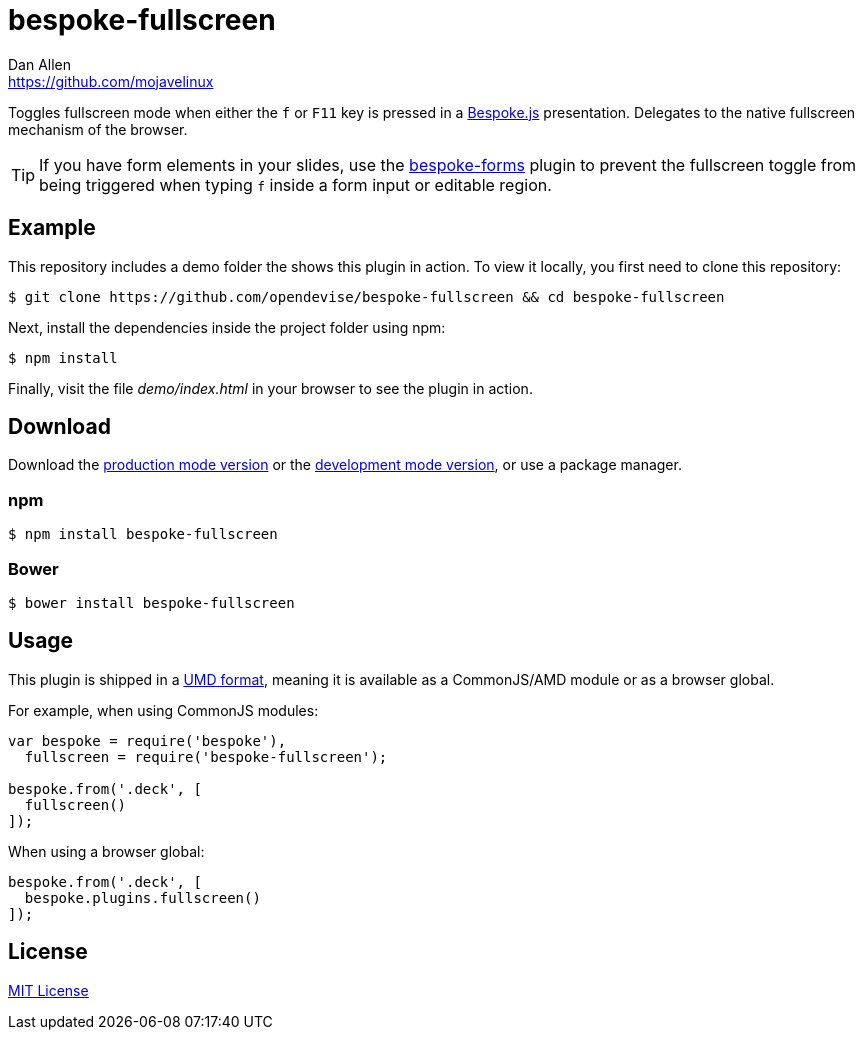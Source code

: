 = bespoke-fullscreen
Dan Allen <https://github.com/mojavelinux>
// Settings:
:idprefix:
:idseparator: -
:experimental:
ifdef::env-github[:badges:]
// Variables:
:release-version: master
// URIs:
:uri-raw-file-base: https://raw.githubusercontent.com/opendevise/bespoke-fullscreen/{release-version}

ifdef::badges[]
image:https://img.shields.io/npm/v/bespoke-fullscreen.svg[npm package, link=https://www.npmjs.com/package/bespoke-fullscreen]
image:https://img.shields.io/travis/opendevise/bespoke-fullscreen/master.svg[Build Status (Travis CI), link=https://travis-ci.org/opendevise/bespoke-fullscreen]
endif::[]

Toggles fullscreen mode when either the kbd:[f] or kbd:[F11] key is pressed in a http://markdalgleish.com/projects/bespoke.js[Bespoke.js] presentation.
Delegates to the native fullscreen mechanism of the browser.

TIP: If you have form elements in your slides, use the https://github.com/markdalgleish/bespoke-forms[bespoke-forms] plugin to prevent the fullscreen toggle from being triggered when typing kbd:[f] inside a form input or editable region.

== Example

//http://opendevise.github.io/bespoke-fullscreen[View the demo] online.

This repository includes a demo folder the shows this plugin in action.
To view it locally, you first need to clone this repository:

 $ git clone https://github.com/opendevise/bespoke-fullscreen && cd bespoke-fullscreen

Next, install the dependencies inside the project folder using npm:

 $ npm install

Finally, visit the file [path]_demo/index.html_ in your browser to see the plugin in action.

== Download

Download the {uri-raw-file-base}/dist/bespoke-fullscreen.min.js[production mode version] or the {uri-raw-file-base}/dist/bespoke-fullscreen.js[development mode version], or use a package manager.

=== npm

 $ npm install bespoke-fullscreen

=== Bower

 $ bower install bespoke-fullscreen

== Usage

This plugin is shipped in a https://github.com/umdjs/umd[UMD format], meaning it is available as a CommonJS/AMD module or as a browser global.

For example, when using CommonJS modules:

```js
var bespoke = require('bespoke'),
  fullscreen = require('bespoke-fullscreen');

bespoke.from('.deck', [
  fullscreen()
]);
```

When using a browser global:

```js
bespoke.from('.deck', [
  bespoke.plugins.fullscreen()
]);
```

== License

http://en.wikipedia.org/wiki/MIT_License[MIT License]

